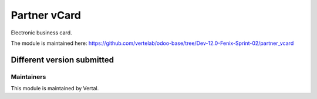 =============
Partner vCard
=============

Electronic business card.

The module is maintained here: https://github.com/vertelab/odoo-base/tree/Dev-12.0-Fenix-Sprint-02/partner_vcard

Different version submitted
===========================



Maintainers
~~~~~~~~~~~

This module is maintained by Vertal.